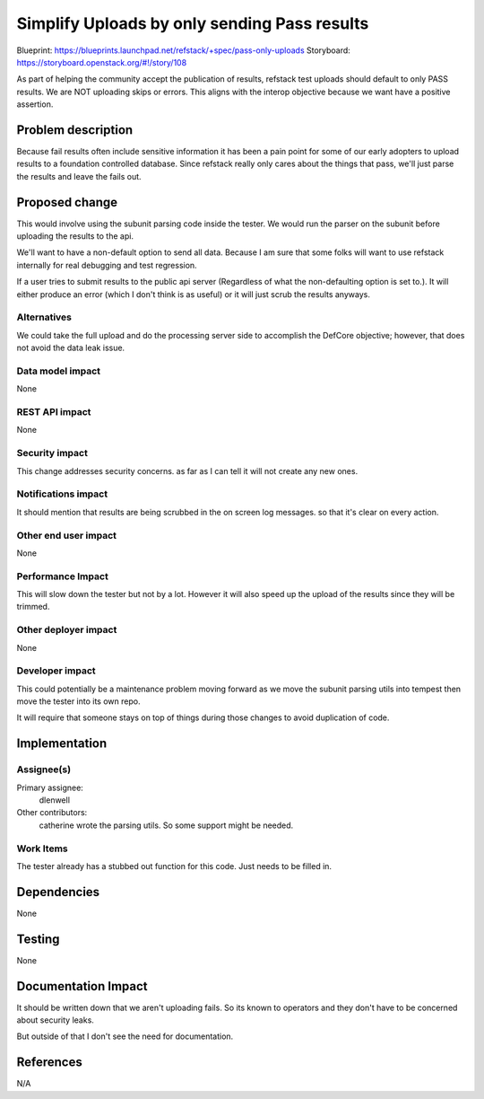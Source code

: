 =============================================
Simplify Uploads by only sending Pass results
=============================================

Blueprint: https://blueprints.launchpad.net/refstack/+spec/pass-only-uploads
Storyboard: https://storyboard.openstack.org/#!/story/108

As part of helping the community accept the publication of results, refstack
test uploads should default to only PASS results. We are NOT uploading skips
or errors. This aligns with the interop objective because we want have a
positive assertion.

Problem description
===================

Because fail results often include sensitive information it has been a pain
point for some of our early adopters to upload results to a foundation
controlled database. Since refstack really only cares about the things that
pass, we'll just parse the results and leave the fails out.

Proposed change
===============

This would involve using the subunit parsing code inside the tester. We would
run the parser on the subunit before uploading the results to the api.

We'll want to have a non-default option to send all data. Because I am sure
that some folks will want to use refstack internally for real debugging and
test regression.

If a user tries to submit results to the public api server (Regardless of what
the non-defaulting option is set to.). It will either produce an error (which I
don't think is as useful) or it will just scrub the results anyways.

Alternatives
------------

We could take the full upload and do the processing server side to accomplish
the DefCore objective; however, that does not avoid the data leak issue.

Data model impact
-----------------

None

REST API impact
---------------

None

Security impact
---------------

This change addresses security concerns. as far as I can tell it will not
create any new ones.

Notifications impact
--------------------

It should mention that results are being scrubbed in the on screen log messages.
so that it's clear on every action.

Other end user impact
---------------------

None

Performance Impact
------------------

This will slow down the tester but not by a lot. However it will also speed up
the upload of the results since they will be trimmed.

Other deployer impact
---------------------

None

Developer impact
----------------

This could potentially be a maintenance problem moving forward as we move the
subunit parsing utils into tempest then move the tester into its own repo.

It will require that someone stays on top of things during those changes to avoid
duplication of code.


Implementation
==============

Assignee(s)
-----------

Primary assignee:
  dlenwell

Other contributors:
  catherine wrote the parsing utils. So some support might be needed.

Work Items
----------

The tester already has a stubbed out function for this code. Just needs
to be filled in.

Dependencies
============

None

Testing
=======

None

Documentation Impact
====================

It should be written down that we aren't uploading fails. So its known to
operators and they don't have to be concerned about security leaks.

But outside of that I don't see the need for documentation.


References
==========

N/A
